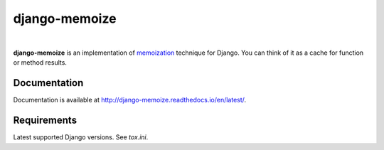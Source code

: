 django-memoize
==============

.. image:: https://travis-ci.org/tvavrys/django-memoize.svg?branch=master
    :target: https://travis-ci.org/tvavrys/django-memoize
.. image:: https://badge.fury.io/py/django-memoize.svg
    :target: http://badge.fury.io/py/django-memoize
.. image:: https://coveralls.io/repos/github/tvavrys/django-memoize/badge.svg?branch=master
    :target: https://coveralls.io/github/tvavrys/django-memoize?branch=master
|
**django-memoize** is an implementation
of `memoization <http://en.wikipedia.org/wiki/Memoization>`_ technique
for Django. You can think of it as a cache for function or method results.


Documentation
-------------

Documentation is available at http://django-memoize.readthedocs.io/en/latest/.

Requirements
------------

Latest supported Django versions. See `tox.ini`.
